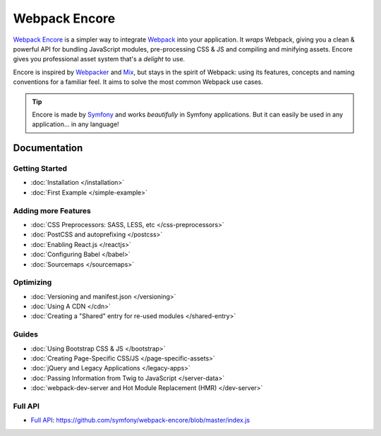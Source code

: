 Webpack Encore
==============

`Webpack Encore`_ is a simpler way to integrate `Webpack`_ into your
application. It *wraps* Webpack, giving you a clean & powerful API
for bundling JavaScript modules, pre-processing CSS & JS and compiling
and minifying assets. Encore gives you professional asset system
that's a *delight* to use.

Encore is inspired by `Webpacker`_ and `Mix`_, but stays in the spirit of
Webpack: using its features, concepts and naming conventions for a familiar
feel. It aims to solve the most common Webpack use cases.

.. tip::

    Encore is made by `Symfony`_ and works *beautifully* in Symfony applications.
    But it can easily be used in any application... in any language!

Documentation
-------------

Getting Started
...............

* :doc:`Installation </installation>`
* :doc:`First Example </simple-example>`

Adding more Features
....................

* :doc:`CSS Preprocessors: SASS, LESS, etc </css-preprocessors>`
* :doc:`PostCSS and autoprefixing </postcss>`
* :doc:`Enabling React.js </reactjs>`
* :doc:`Configuring Babel </babel>`
* :doc:`Sourcemaps </sourcemaps>`

Optimizing
..........

* :doc:`Versioning and manifest.json </versioning>`
* :doc:`Using A CDN </cdn>`
* :doc:`Creating a "Shared" entry for re-used modules </shared-entry>`

Guides
......

* :doc:`Using Bootstrap CSS & JS </bootstrap>`
* :doc:`Creating Page-Specific CSS/JS </page-specific-assets>`
* :doc:`jQuery and Legacy Applications </legacy-apps>`
* :doc:`Passing Information from Twig to JavaScript </server-data>`
* :doc:`webpack-dev-server and Hot Module Replacement (HMR) </dev-server>`

Full API
........

* `Full API`_: https://github.com/symfony/webpack-encore/blob/master/index.js

.. _`Webpack Encore`: https://www.npmjs.com/package/@symfony/webpack-encore
.. _`Webpack`: https://webpack.js.org/
.. _`Webpacker`: https://github.com/rails/webpacker
.. _`Mix`: https://laravel.com/docs/5.4/mix
.. _`Symfony`: http://symfony.com/
.. _`Full API`: https://github.com/symfony/webpack-encore/blob/master/index.js
